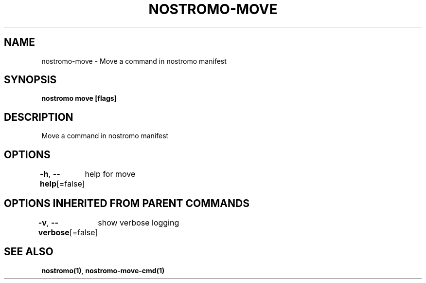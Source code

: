 .nh
.TH "NOSTROMO-MOVE" "1" "Oct 2023" "nostromo 0.12.0" "nostromo manual"

.SH NAME
.PP
nostromo-move - Move a command in nostromo manifest


.SH SYNOPSIS
.PP
\fBnostromo move [flags]\fP


.SH DESCRIPTION
.PP
Move a command in nostromo manifest


.SH OPTIONS
.PP
\fB-h\fP, \fB--help\fP[=false]
	help for move


.SH OPTIONS INHERITED FROM PARENT COMMANDS
.PP
\fB-v\fP, \fB--verbose\fP[=false]
	show verbose logging


.SH SEE ALSO
.PP
\fBnostromo(1)\fP, \fBnostromo-move-cmd(1)\fP
